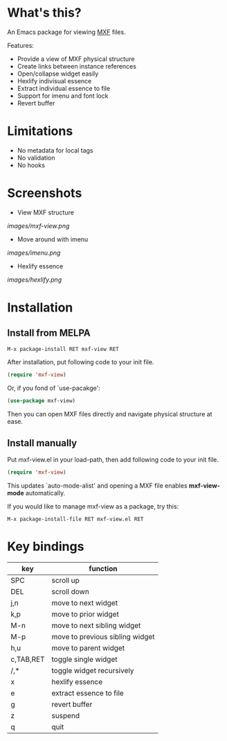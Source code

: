 [[https://melpa.org/#/mxf-view][file:https://melpa.org/packages/mxf-view-badge.svg]]

* What's this?

An Emacs package for viewing [[https://en.wikipedia.org/wiki/Material_Exchange_Format][MXF]] files.

Features:

- Provide a view of MXF physical structure
- Create links between instance references
- Open/collapse widget easily
- Hexlify indivisual essence 
- Extract individual essence to file
- Support for imenu and font lock
- Revert buffer

* Limitations

- No metadata for local tags
- No validation
- No hooks

* Screenshots

  - View MXF structure
  [[images/mxf-view.png]]

  - Move around with imenu
  [[images/imenu.png]]

  - Hexlify essence
  [[images/hexlify.png]]

* Installation

** Install from MELPA

   : M-x package-install RET mxf-view RET

   After installation, put following code to your init file.

   #+BEGIN_SRC emacs-lisp
   (require 'mxf-view)
   #+END_SRC

   Or, if you fond of `use-pacakge':

   #+BEGIN_SRC emacs-lisp
   (use-package mxf-view)
   #+END_SRC

   Then you can open MXF files directly and navigate physical structure at ease.

** Install manually

  Put mxf-view.el in your load-path, then add following code to your init file.

  #+BEGIN_SRC emacs-lisp
  (require 'mxf-view)
  #+END_SRC

  This updates `auto-mode-alist' and opening a MXF file enables
  *mxf-view-mode* automatically.

  If you would like to manage mxf-view as a package, try this:

  : M-x package-install-file RET mxf-view.el RET

* Key bindings

|-----------+---------------------------------|
| key       | function                        |
|-----------+---------------------------------|
| SPC       | scroll up                       |
|-----------+---------------------------------|
| DEL       | scroll down                     |
|-----------+---------------------------------|
| j,n       | move to next widget             |
|-----------+---------------------------------|
| k,p       | move to prior widget            |
|-----------+---------------------------------|
| M-n       | move to next sibling widget     |
|-----------+---------------------------------|
| M-p       | move to previous sibling widget |
|-----------+---------------------------------|
| h,u       | move to parent widget           |
|-----------+---------------------------------|
| c,TAB,RET | toggle single widget            |
|-----------+---------------------------------|
| /,*       | toggle widget recursively       |
|-----------+---------------------------------|
| x         | hexlify essence                 |
|-----------+---------------------------------|
| e         | extract essence to file         |
|-----------+---------------------------------|
| g         | revert buffer                   |
|-----------+---------------------------------|
| z         | suspend                         |
|-----------+---------------------------------|
| q         | quit                            |
|-----------+---------------------------------|
